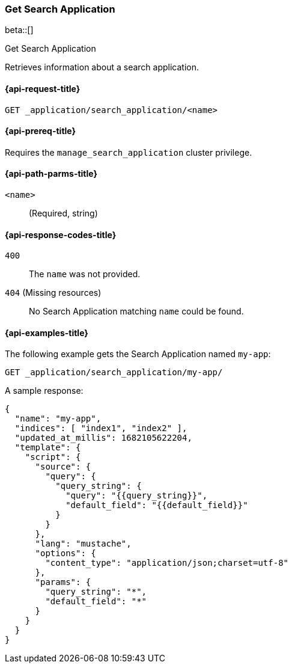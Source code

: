 [role="xpack"]
[[get-search-application]]
=== Get Search Application

beta::[]

++++
<titleabbrev>Get Search Application</titleabbrev>
++++

Retrieves information about a search application.

[[get-search-application-request]]
==== {api-request-title}

`GET _application/search_application/<name>`

[[get-search-application-prereq]]
==== {api-prereq-title}

Requires the `manage_search_application` cluster privilege.

[[get-search-application-path-params]]
==== {api-path-parms-title}

`<name>`::
(Required, string)

[[get-search-application-response-codes]]
==== {api-response-codes-title}

`400`::
The `name` was not provided.

`404` (Missing resources)::
No Search Application matching `name` could be found.

[[get-search-application-example]]
==== {api-examples-title}

The following example gets the Search Application named `my-app`:

////

[source,console]
--------------------------------------------------
PUT index1

PUT index2

PUT _application/search_application/my-app
{
    "indices": ["index1", "index2"],
    "updated_at_millis": 1682105622204,
    "template": {
      "script": {
        "source": {
          "query": {
            "query_string": {
              "query": "{{query_string}}",
              "default_field": "{{default_field}}"
            }
          }
        },
        "params": {
          "query_string": "*",
          "default_field": "*"
        }
      }
  }
}
--------------------------------------------------
// TESTSETUP

[source,console]
--------------------------------------------------
DELETE _application/search_application/my-app

DELETE index1

DELETE index2
--------------------------------------------------
// TEARDOWN

////

[source,console]
----
GET _application/search_application/my-app/
----

A sample response:

[source,console-result]
----
{
  "name": "my-app",
  "indices": [ "index1", "index2" ],
  "updated_at_millis": 1682105622204,
  "template": {
    "script": {
      "source": {
        "query": {
          "query_string": {
            "query": "{{query_string}}",
            "default_field": "{{default_field}}"
          }
        }
      },
      "lang": "mustache",
      "options": {
        "content_type": "application/json;charset=utf-8"
      },
      "params": {
        "query_string": "*",
        "default_field": "*"
      }
    }
  }
}
----
// TESTRESPONSE[s/"updated_at_millis": 1682105622204/"updated_at_millis": $body.$_path/]
